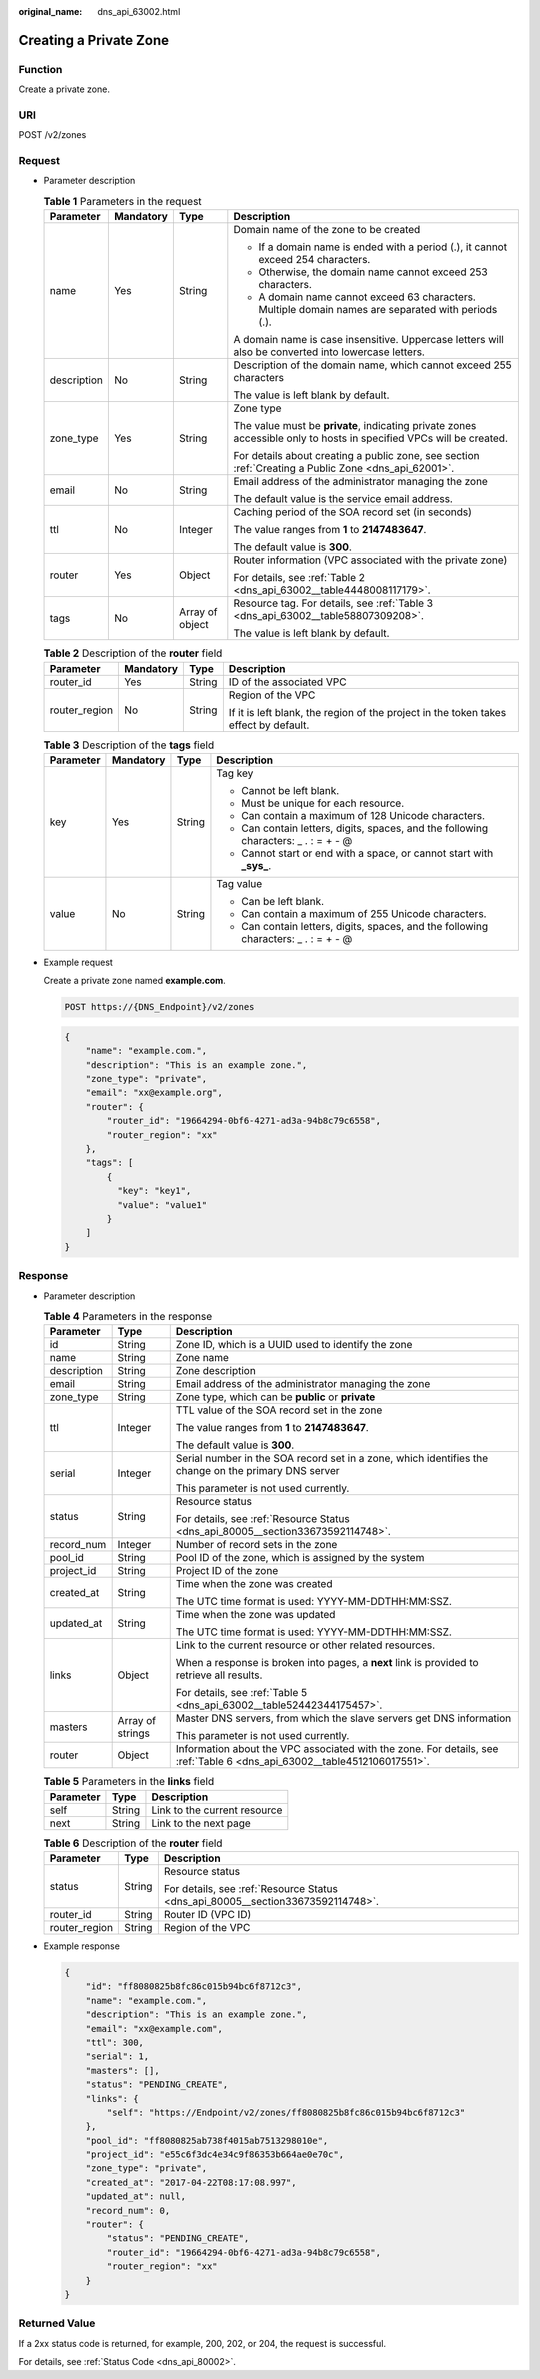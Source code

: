 :original_name: dns_api_63002.html

.. _dns_api_63002:

Creating a Private Zone
=======================

Function
--------

Create a private zone.

URI
---

POST /v2/zones

Request
-------

-  Parameter description

   .. table:: **Table 1** Parameters in the request

      +-----------------+-----------------+-----------------+---------------------------------------------------------------------------------------------------------------------+
      | Parameter       | Mandatory       | Type            | Description                                                                                                         |
      +=================+=================+=================+=====================================================================================================================+
      | name            | Yes             | String          | Domain name of the zone to be created                                                                               |
      |                 |                 |                 |                                                                                                                     |
      |                 |                 |                 | -  If a domain name is ended with a period (.), it cannot exceed 254 characters.                                    |
      |                 |                 |                 | -  Otherwise, the domain name cannot exceed 253 characters.                                                         |
      |                 |                 |                 | -  A domain name cannot exceed 63 characters. Multiple domain names are separated with periods (.).                 |
      |                 |                 |                 |                                                                                                                     |
      |                 |                 |                 | A domain name is case insensitive. Uppercase letters will also be converted into lowercase letters.                 |
      +-----------------+-----------------+-----------------+---------------------------------------------------------------------------------------------------------------------+
      | description     | No              | String          | Description of the domain name, which cannot exceed 255 characters                                                  |
      |                 |                 |                 |                                                                                                                     |
      |                 |                 |                 | The value is left blank by default.                                                                                 |
      +-----------------+-----------------+-----------------+---------------------------------------------------------------------------------------------------------------------+
      | zone_type       | Yes             | String          | Zone type                                                                                                           |
      |                 |                 |                 |                                                                                                                     |
      |                 |                 |                 | The value must be **private**, indicating private zones accessible only to hosts in specified VPCs will be created. |
      |                 |                 |                 |                                                                                                                     |
      |                 |                 |                 | For details about creating a public zone, see section :ref:`Creating a Public Zone <dns_api_62001>`.                |
      +-----------------+-----------------+-----------------+---------------------------------------------------------------------------------------------------------------------+
      | email           | No              | String          | Email address of the administrator managing the zone                                                                |
      |                 |                 |                 |                                                                                                                     |
      |                 |                 |                 | The default value is the service email address.                                                                     |
      +-----------------+-----------------+-----------------+---------------------------------------------------------------------------------------------------------------------+
      | ttl             | No              | Integer         | Caching period of the SOA record set (in seconds)                                                                   |
      |                 |                 |                 |                                                                                                                     |
      |                 |                 |                 | The value ranges from **1** to **2147483647**.                                                                      |
      |                 |                 |                 |                                                                                                                     |
      |                 |                 |                 | The default value is **300**.                                                                                       |
      +-----------------+-----------------+-----------------+---------------------------------------------------------------------------------------------------------------------+
      | router          | Yes             | Object          | Router information (VPC associated with the private zone)                                                           |
      |                 |                 |                 |                                                                                                                     |
      |                 |                 |                 | For details, see :ref:`Table 2 <dns_api_63002__table4448008117179>`.                                                |
      +-----------------+-----------------+-----------------+---------------------------------------------------------------------------------------------------------------------+
      | tags            | No              | Array of object | Resource tag. For details, see :ref:`Table 3 <dns_api_63002__table58807309208>`.                                    |
      |                 |                 |                 |                                                                                                                     |
      |                 |                 |                 | The value is left blank by default.                                                                                 |
      +-----------------+-----------------+-----------------+---------------------------------------------------------------------------------------------------------------------+

   .. _dns_api_63002__table4448008117179:

   .. table:: **Table 2** Description of the **router** field

      +-----------------+-----------------+-----------------+--------------------------------------------------------------------------------------+
      | Parameter       | Mandatory       | Type            | Description                                                                          |
      +=================+=================+=================+======================================================================================+
      | router_id       | Yes             | String          | ID of the associated VPC                                                             |
      +-----------------+-----------------+-----------------+--------------------------------------------------------------------------------------+
      | router_region   | No              | String          | Region of the VPC                                                                    |
      |                 |                 |                 |                                                                                      |
      |                 |                 |                 | If it is left blank, the region of the project in the token takes effect by default. |
      +-----------------+-----------------+-----------------+--------------------------------------------------------------------------------------+

   .. _dns_api_63002__table58807309208:

   .. table:: **Table 3** Description of the **tags** field

      +-----------------+-----------------+-----------------+--------------------------------------------------------------------------------------+
      | Parameter       | Mandatory       | Type            | Description                                                                          |
      +=================+=================+=================+======================================================================================+
      | key             | Yes             | String          | Tag key                                                                              |
      |                 |                 |                 |                                                                                      |
      |                 |                 |                 | -  Cannot be left blank.                                                             |
      |                 |                 |                 | -  Must be unique for each resource.                                                 |
      |                 |                 |                 | -  Can contain a maximum of 128 Unicode characters.                                  |
      |                 |                 |                 | -  Can contain letters, digits, spaces, and the following characters: \_ . : = + - @ |
      |                 |                 |                 | -  Cannot start or end with a space, or cannot start with **\_sys\_**.               |
      +-----------------+-----------------+-----------------+--------------------------------------------------------------------------------------+
      | value           | No              | String          | Tag value                                                                            |
      |                 |                 |                 |                                                                                      |
      |                 |                 |                 | -  Can be left blank.                                                                |
      |                 |                 |                 | -  Can contain a maximum of 255 Unicode characters.                                  |
      |                 |                 |                 | -  Can contain letters, digits, spaces, and the following characters: \_ . : = + - @ |
      +-----------------+-----------------+-----------------+--------------------------------------------------------------------------------------+

-  Example request

   Create a private zone named **example.com**.

   .. code-block:: text

      POST https://{DNS_Endpoint}/v2/zones

   .. code-block::

      {
          "name": "example.com.",
          "description": "This is an example zone.",
          "zone_type": "private",
          "email": "xx@example.org",
          "router": {
              "router_id": "19664294-0bf6-4271-ad3a-94b8c79c6558",
              "router_region": "xx"
          },
          "tags": [
              {
                "key": "key1",
                "value": "value1"
              }
          ]
      }

Response
--------

-  Parameter description

   .. table:: **Table 4** Parameters in the response

      +-----------------------+-----------------------+--------------------------------------------------------------------------------------------------------------------------+
      | Parameter             | Type                  | Description                                                                                                              |
      +=======================+=======================+==========================================================================================================================+
      | id                    | String                | Zone ID, which is a UUID used to identify the zone                                                                       |
      +-----------------------+-----------------------+--------------------------------------------------------------------------------------------------------------------------+
      | name                  | String                | Zone name                                                                                                                |
      +-----------------------+-----------------------+--------------------------------------------------------------------------------------------------------------------------+
      | description           | String                | Zone description                                                                                                         |
      +-----------------------+-----------------------+--------------------------------------------------------------------------------------------------------------------------+
      | email                 | String                | Email address of the administrator managing the zone                                                                     |
      +-----------------------+-----------------------+--------------------------------------------------------------------------------------------------------------------------+
      | zone_type             | String                | Zone type, which can be **public** or **private**                                                                        |
      +-----------------------+-----------------------+--------------------------------------------------------------------------------------------------------------------------+
      | ttl                   | Integer               | TTL value of the SOA record set in the zone                                                                              |
      |                       |                       |                                                                                                                          |
      |                       |                       | The value ranges from **1** to **2147483647**.                                                                           |
      |                       |                       |                                                                                                                          |
      |                       |                       | The default value is **300**.                                                                                            |
      +-----------------------+-----------------------+--------------------------------------------------------------------------------------------------------------------------+
      | serial                | Integer               | Serial number in the SOA record set in a zone, which identifies the change on the primary DNS server                     |
      |                       |                       |                                                                                                                          |
      |                       |                       | This parameter is not used currently.                                                                                    |
      +-----------------------+-----------------------+--------------------------------------------------------------------------------------------------------------------------+
      | status                | String                | Resource status                                                                                                          |
      |                       |                       |                                                                                                                          |
      |                       |                       | For details, see :ref:`Resource Status <dns_api_80005__section33673592114748>`.                                          |
      +-----------------------+-----------------------+--------------------------------------------------------------------------------------------------------------------------+
      | record_num            | Integer               | Number of record sets in the zone                                                                                        |
      +-----------------------+-----------------------+--------------------------------------------------------------------------------------------------------------------------+
      | pool_id               | String                | Pool ID of the zone, which is assigned by the system                                                                     |
      +-----------------------+-----------------------+--------------------------------------------------------------------------------------------------------------------------+
      | project_id            | String                | Project ID of the zone                                                                                                   |
      +-----------------------+-----------------------+--------------------------------------------------------------------------------------------------------------------------+
      | created_at            | String                | Time when the zone was created                                                                                           |
      |                       |                       |                                                                                                                          |
      |                       |                       | The UTC time format is used: YYYY-MM-DDTHH:MM:SSZ.                                                                       |
      +-----------------------+-----------------------+--------------------------------------------------------------------------------------------------------------------------+
      | updated_at            | String                | Time when the zone was updated                                                                                           |
      |                       |                       |                                                                                                                          |
      |                       |                       | The UTC time format is used: YYYY-MM-DDTHH:MM:SSZ.                                                                       |
      +-----------------------+-----------------------+--------------------------------------------------------------------------------------------------------------------------+
      | links                 | Object                | Link to the current resource or other related resources.                                                                 |
      |                       |                       |                                                                                                                          |
      |                       |                       | When a response is broken into pages, a **next** link is provided to retrieve all results.                               |
      |                       |                       |                                                                                                                          |
      |                       |                       | For details, see :ref:`Table 5 <dns_api_63002__table52442344175457>`.                                                    |
      +-----------------------+-----------------------+--------------------------------------------------------------------------------------------------------------------------+
      | masters               | Array of strings      | Master DNS servers, from which the slave servers get DNS information                                                     |
      |                       |                       |                                                                                                                          |
      |                       |                       | This parameter is not used currently.                                                                                    |
      +-----------------------+-----------------------+--------------------------------------------------------------------------------------------------------------------------+
      | router                | Object                | Information about the VPC associated with the zone. For details, see :ref:`Table 6 <dns_api_63002__table4512106017551>`. |
      +-----------------------+-----------------------+--------------------------------------------------------------------------------------------------------------------------+

   .. _dns_api_63002__table52442344175457:

   .. table:: **Table 5** Parameters in the **links** field

      ========= ====== ============================
      Parameter Type   Description
      ========= ====== ============================
      self      String Link to the current resource
      next      String Link to the next page
      ========= ====== ============================

   .. _dns_api_63002__table4512106017551:

   .. table:: **Table 6** Description of the **router** field

      +-----------------------+-----------------------+---------------------------------------------------------------------------------+
      | Parameter             | Type                  | Description                                                                     |
      +=======================+=======================+=================================================================================+
      | status                | String                | Resource status                                                                 |
      |                       |                       |                                                                                 |
      |                       |                       | For details, see :ref:`Resource Status <dns_api_80005__section33673592114748>`. |
      +-----------------------+-----------------------+---------------------------------------------------------------------------------+
      | router_id             | String                | Router ID (VPC ID)                                                              |
      +-----------------------+-----------------------+---------------------------------------------------------------------------------+
      | router_region         | String                | Region of the VPC                                                               |
      +-----------------------+-----------------------+---------------------------------------------------------------------------------+

-  Example response

   .. code-block::

      {
          "id": "ff8080825b8fc86c015b94bc6f8712c3",
          "name": "example.com.",
          "description": "This is an example zone.",
          "email": "xx@example.com",
          "ttl": 300,
          "serial": 1,
          "masters": [],
          "status": "PENDING_CREATE",
          "links": {
              "self": "https://Endpoint/v2/zones/ff8080825b8fc86c015b94bc6f8712c3"
          },
          "pool_id": "ff8080825ab738f4015ab7513298010e",
          "project_id": "e55c6f3dc4e34c9f86353b664ae0e70c",
          "zone_type": "private",
          "created_at": "2017-04-22T08:17:08.997",
          "updated_at": null,
          "record_num": 0,
          "router": {
              "status": "PENDING_CREATE",
              "router_id": "19664294-0bf6-4271-ad3a-94b8c79c6558",
              "router_region": "xx"
          }
      }

Returned Value
--------------

If a 2xx status code is returned, for example, 200, 202, or 204, the request is successful.

For details, see :ref:`Status Code <dns_api_80002>`.
